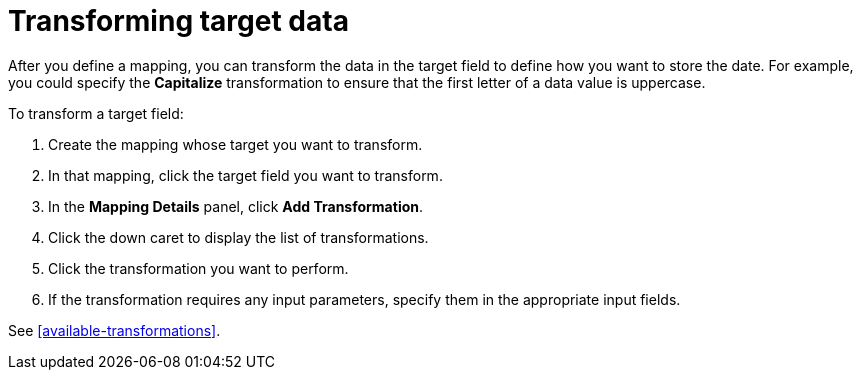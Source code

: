 [id='transforming-target-data']
= Transforming target data

After you define a mapping, you can transform the data in the target
field to define how you want to store the date. For example, you
could specify the *Capitalize* transformation to ensure that the first
letter of a data value is uppercase. 

To transform a target field:

. Create the mapping whose target you want to transform. 
. In that mapping, click the target field you want to transform.
. In the *Mapping Details* panel, click *Add Transformation*. 
. Click the down caret to display the list of transformations.
. Click the transformation you want to perform.
. If the transformation requires any input parameters, specify them 
in the appropriate input fields. 

See <<available-transformations>>.

